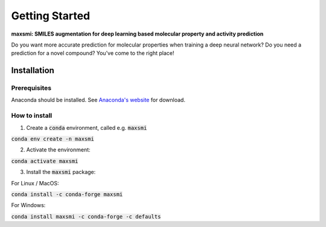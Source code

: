 Getting Started
===============

**maxsmi: SMILES augmentation for deep learning based molecular property and activity prediction**

Do you want more accurate prediction for molecular properties when training a deep neural network?
Do you need a prediction for a novel compound?
You've come to the right place!

Installation
-------------

Prerequisites
~~~~~~~~~~~~~

Anaconda should be installed. See `Anaconda's website <https://www.anaconda.com>`_ for download.

How to install
~~~~~~~~~~~~~~

1. Create a :code:`conda` environment, called e.g. :code:`maxsmi`

:code:`conda env create -n maxsmi`

2. Activate the environment:

:code:`conda activate maxsmi`

3. Install the :code:`maxsmi` package:

For Linux / MacOS:
   
:code:`conda install -c conda-forge maxsmi`
   
For Windows:

:code:`conda install maxsmi -c conda-forge -c defaults`
